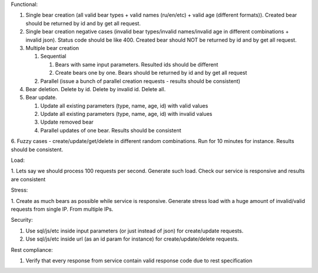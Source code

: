 Functional:

1. Single bear creation (all valid bear types + valid names (ru/en/etc) + valid age (different formats)). Created bear should be returned by id and by get all request.

2. Single bear creation negative cases (invalid bear types/invalid names/invalid age in different combinations + invalid json). Status code should be like 400. Created bear should NOT be returned by id and by get all request.

3. Multiple bear creation

   1. Sequential

      1. Bears with same input parameters. Resulted ids should be different

      2. Create bears one by one. Bears should be returned by id and by get all request

   2. Parallel (issue a bunch of parallel creation requests - results should be consistent)

4. Bear deletion. Delete by id. Delete by invalid id. Delete all.
5. Bear update.

   1. Update all existing parameters (type, name, age, id) with valid values

   2. Update all existing parameters (type, name, age, id) with invalid values

   3. Update removed bear

   4. Parallel updates of one bear. Results should be consistent

6. Fuzzy cases - create/update/get/delete in different random combinations. Run for 10 minutes for instance. Results
should be consistent.

Load:

1. Lets say we should process 100 requests per second. Generate such load. Check our service is responsive and results
are consistent

Stress:

1. Create as much bears as possible while service is responsive. Generate stress load with a huge amount of
invalid/valid requests from single IP. From multiple IPs.

Security:

1. Use sql/js/etc inside input parameters (or just instead of json) for create/update requests.
2. Use sql/js/etc inside url (as an id param for instance) for create/update/delete requests.

Rest compliance:

1. Verify that every response from service contain valid response code due to rest specification

